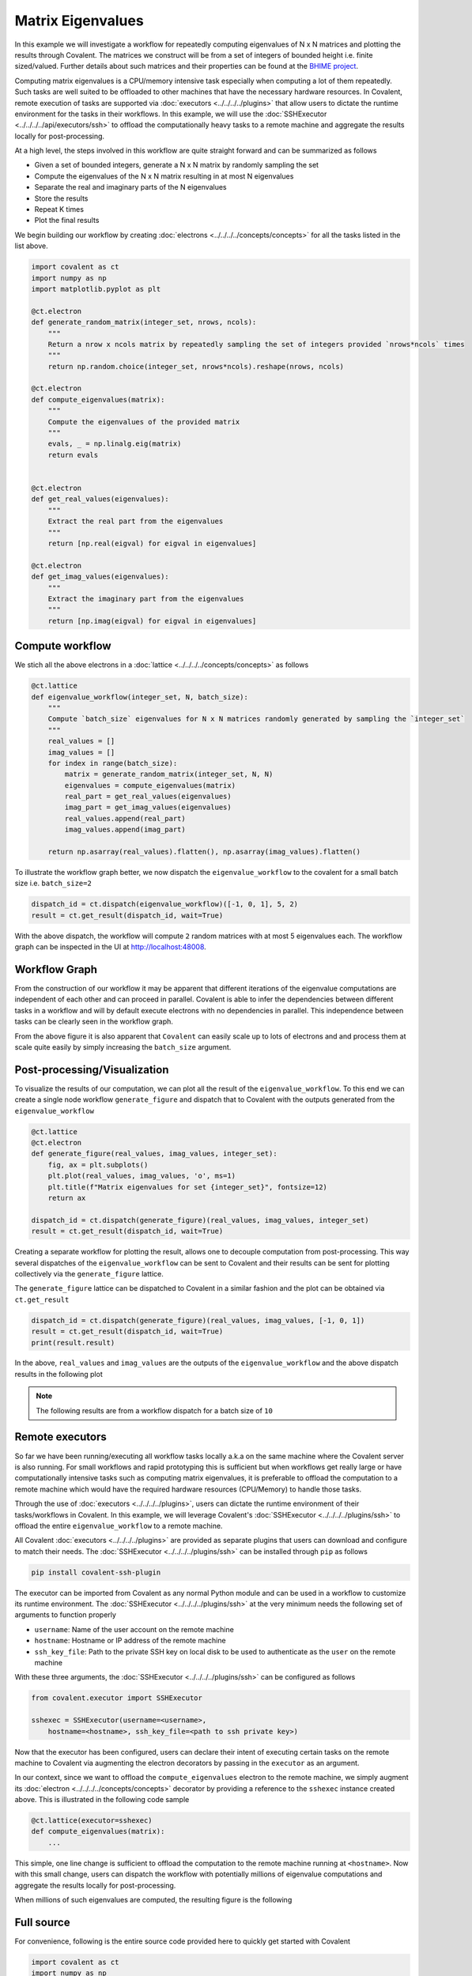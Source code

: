 ====
Matrix Eigenvalues
====

In this example we will investigate a workflow for repeatedly computing eigenvalues of N x N matrices and plotting the results through Covalent. The matrices we construct will
be from a set of integers of bounded height i.e. finite sized/valued. Further details about such matrices and their properties can be found at the `BHIME project <http://www.bohemianmatrices.com/>`_.

Computing matrix eigenvalues is a CPU/memory intensive task especially when computing a lot of them repeatedly. Such tasks are well suited to be offloaded to other machines that
have the necessary hardware resources. In Covalent, remote execution of tasks are supported via :doc:`executors <../../../../plugins>` that allow users to dictate the runtime environment
for the tasks in their workflows. In this example, we will use the :doc:`SSHExecutor <../../../../api/executors/ssh>` to offload the computationally heavy tasks to a remote machine and aggregate the results locally for post-processing.

At a high level, the steps involved in this workflow are quite straight forward and can be summarized as follows

* Given a set of bounded integers, generate a N x N matrix by randomly sampling the set
* Compute the eigenvalues of the N x N matrix resulting in at most N eigenvalues
* Separate the real and imaginary parts of the N eigenvalues
* Store the results
* Repeat K times
* Plot the final results

We begin building our workflow by creating :doc:`electrons <../../../../concepts/concepts>` for all the tasks listed in the list above.

.. code:: python

    import covalent as ct
    import numpy as np
    import matplotlib.pyplot as plt

    @ct.electron
    def generate_random_matrix(integer_set, nrows, ncols):
        """
        Return a nrow x ncols matrix by repeatedly sampling the set of integers provided `nrows*ncols` times
        """
        return np.random.choice(integer_set, nrows*ncols).reshape(nrows, ncols)

    @ct.electron
    def compute_eigenvalues(matrix):
        """
        Compute the eigenvalues of the provided matrix
        """
        evals, _ = np.linalg.eig(matrix)
        return evals


    @ct.electron
    def get_real_values(eigenvalues):
        """
        Extract the real part from the eigenvalues
        """
        return [np.real(eigval) for eigval in eigenvalues]

    @ct.electron
    def get_imag_values(eigenvalues):
        """
        Extract the imaginary part from the eigenvalues
        """
        return [np.imag(eigval) for eigval in eigenvalues]


Compute workflow
~~~~~~~~~~~~~~~~~

We stich all the above electrons in a :doc:`lattice <../../../../concepts/concepts>` as follows

.. code:: python

    @ct.lattice
    def eigenvalue_workflow(integer_set, N, batch_size):
        """
        Compute `batch_size` eigenvalues for N x N matrices randomly generated by sampling the `integer_set`
        """
        real_values = []
        imag_values = []
        for index in range(batch_size):
            matrix = generate_random_matrix(integer_set, N, N)
            eigenvalues = compute_eigenvalues(matrix)
            real_part = get_real_values(eigenvalues)
            imag_part = get_imag_values(eigenvalues)
            real_values.append(real_part)
            imag_values.append(imag_part)

        return np.asarray(real_values).flatten(), np.asarray(imag_values).flatten()


To illustrate the workflow graph better, we now dispatch the ``eigenvalue_workflow`` to the covalent for a small batch size i.e. ``batch_size=2``

.. code:: python

    dispatch_id = ct.dispatch(eigenvalue_workflow)([-1, 0, 1], 5, 2)
    result = ct.get_result(dispatch_id, wait=True)

With the above dispatch, the workflow will compute ``2`` random matrices with at most 5 eigenvalues each. The workflow graph can be inspected in the UI at `<http://localhost:48008>`_.

Workflow Graph
~~~~~~~~~~~~~~~

From the construction of our workflow it may be apparent that different iterations of the eigenvalue computations are independent of each other
and can proceed in parallel. Covalent is able to infer the dependencies between different tasks in a workflow
and will by default execute electrons with no dependencies in parallel. This independence between tasks can be clearly seen
in the workflow graph.

.. image:: ./eigenvalue_workflow_small.png
    :width: 1920
    :align: center
    :alt: Eigenvalue computation workflow

From the above figure it is also apparent that ``Covalent`` can easily scale up to lots of electrons and and process them at scale
quite easily by simply increasing the ``batch_size`` argument.

Post-processing/Visualization
~~~~~~~~~~~~~~~~~~~~~~~~~~~~~

To visualize the results of our computation, we can plot all the result of the ``eigenvalue_workflow``. To this end we can create a
single node workflow ``generate_figure`` and dispatch that to Covalent with the outputs generated from the ``eigenvalue_workflow``

.. code:: python

    @ct.lattice
    @ct.electron
    def generate_figure(real_values, imag_values, integer_set):
        fig, ax = plt.subplots()
        plt.plot(real_values, imag_values, 'o', ms=1)
        plt.title(f"Matrix eigenvalues for set {integer_set}", fontsize=12)
        return ax

    dispatch_id = ct.dispatch(generate_figure)(real_values, imag_values, integer_set)
    result = ct.get_result(dispatch_id, wait=True)

Creating a separate workflow for plotting the result, allows one to decouple computation from post-processing.
This way several dispatches of the ``eigenvalue_workflow`` can be sent to Covalent and their results can be sent for plotting collectively via the ``generate_figure`` lattice.

The ``generate_figure`` lattice can be dispatched to Covalent in a similar fashion and the plot can be obtained via ``ct.get_result``

.. code:: python

    dispatch_id = ct.dispatch(generate_figure)(real_values, imag_values, [-1, 0, 1])
    result = ct.get_result(dispatch_id, wait=True)
    print(result.result)


In the above, ``real_values`` and ``imag_values`` are the outputs of the ``eigenvalue_workflow`` and the above dispatch results in the following plot

.. note::

    The following results are from a workflow dispatch for a batch size of ``10``

.. image:: ./matrix_eigenvalues.png
    :width: 1000
    :align: center
    :alt: Matrix eigenvalues


Remote executors
~~~~~~~~~~~~~~~~~

So far we have been running/executing all workflow tasks locally a.k.a on the same machine where the
Covalent server is also running. For small workflows and rapid prototyping this is sufficient but when workflows get really large or
have computationally intensive tasks such as computing matrix eigenvalues, it is preferable to offload the computation to a remote machine
which would have the required hardware resources (CPU/Memory) to handle those tasks.

Through the use of :doc:`executors <../../../../plugins>`, users can dictate the runtime environment of their tasks/workflows in Covalent. In this example,
we will leverage Covalent's :doc:`SSHExecutor <../../../../plugins/ssh>` to offload the entire ``eigenvalue_workflow`` to a remote machine.

All Covalent :doc:`executors <../../../../plugins>` are provided as separate plugins that users can download and configure to match their needs. The :doc:`SSHExecutor <../../../../plugins/ssh>`
can be installed through ``pip`` as follows

.. code:: bash

    pip install covalent-ssh-plugin

The executor can be imported from Covalent as any normal Python module and can be used in a workflow to customize
its runtime environment. The :doc:`SSHExecutor <../../../../plugins/ssh>` at the very minimum needs the following set of arguments to function properly

* ``username``: Name of the user account on the remote machine
* ``hostname``: Hostname or IP address of the remote machine
* ``ssh_key_file``: Path to the private SSH key on local disk to be used to authenticate as the ``user`` on the remote machine

With these three arguments, the :doc:`SSHExecutor <../../../../plugins/ssh>` can be configured as follows

.. code:: python

    from covalent.executor import SSHExecutor

    sshexec = SSHExecutor(username=<username>,
        hostname=<hostname>, ssh_key_file=<path to ssh private key>)

Now that the executor has been configured, users can declare their intent of executing certain tasks on the remote machine to Covalent
via augmenting the electron decorators by passing in the ``executor`` as an argument.

In our context, since we want to offload the ``compute_eigenvalues`` electron to the remote machine, we simply augment its :doc:`electron <../../../../concepts/concepts>` decorator by providing
a reference to the ``sshexec`` instance created above. This is illustrated in the following code sample

.. code:: python

    @ct.lattice(executor=sshexec)
    def compute_eigenvalues(matrix):
        ...

This simple, one line change is sufficient to offload the computation to the remote machine running at ``<hostname>``. Now with this small change,
users can dispatch the workflow with potentially millions of eigenvalue computations and aggregate the results locally for post-processing.

When millions of such eigenvalues are computed, the resulting figure is the following

.. image:: ./matrix_eigenvalues_final.png
    :width: 1000
    :align: center


Full source
~~~~~~~~~~~~~

For convenience, following is the entire source code provided here to quickly get started with Covalent

.. code:: python

    import covalent as ct
    import numpy as np
    import matplotlib.pyplot as plt
    from covalent.executor import SSHExecutor

    sshexec = SSHExecutor(username=<username>,
        hostname=<hostname>, ssh_key_file=<path to ssh private key>)

    @ct.electron
    def generate_random_matrix(integer_set, nrows, ncols):
        """
        Return a nrow x ncols matrix by repeatedly sampling the set of integers provided `nrows*ncols` times
        """
        return np.random.choice(integer_set, nrows*ncols).reshape(nrows, ncols)

    @ct.electron(executor=sshexec)
    def compute_eigenvalues(matrix):
        """
        Compute the eigenvalues of the provided matrix
        """
        evals, _ = np.linalg.eig(matrix)
        return evals


    @ct.electron
    def get_real_values(eigenvalues):
        """
        Extract the real part from the eigenvalues
        """
        return [np.real(eigval) for eigval in eigenvalues]

    @ct.electron
    def get_imag_values(eigenvalues):
        """
        Extract the imaginary part from the eigenvalues
        """
        return [np.imag(eigval) for eigval in eigenvalues]

    @ct.lattice
    def eigenvalue_workflow(integer_set, N, batch_size):
        """
        Compute `batch_size` eigenvalues for N x N matrices randomly generated by sampling the `integer_set`
        """
        real_values = []
        imag_values = []
        for index in range(batch_size):
            matrix = generate_random_matrix(integer_set, N, N)
            eigenvalues = compute_eigenvalues(matrix)
            real_part = get_real_values(eigenvalues)
            imag_part = get_imag_values(eigenvalues)
            real_values.append(real_part)
            imag_values.append(imag_part)

        return np.asarray(real_values).flatten(), np.asarray(imag_values).flatten()

    @ct.lattice
    @ct.electron
    def generate_figure(real_values, imag_values, integer_set):
        """
        Plot the real/imaginary parts of the eigenvalues on the complex plane
        """
        fig, ax = plt.subplots()
        plt.plot(real_values, imag_values, 'o', ms=1)
        plt.title(f"Matrix eigenvalues for set {integer_set}", fontsize=12)
        return ax

    dispatch_id = ct.dispatch(eigenvalue_workflow)([-1, 0, 1], 5, 20)
    result = ct.get_result(dispatch_id, wait=True)

    real_values, imag_values = result.result


    ## Pre-processing
    dispatch_id = ct.dispatch(generate_figure)(real_values, imag_values, [-1, 0, 1])
    result = ct.get_result(dispatch_id, wait=True)

    print(result.result)
